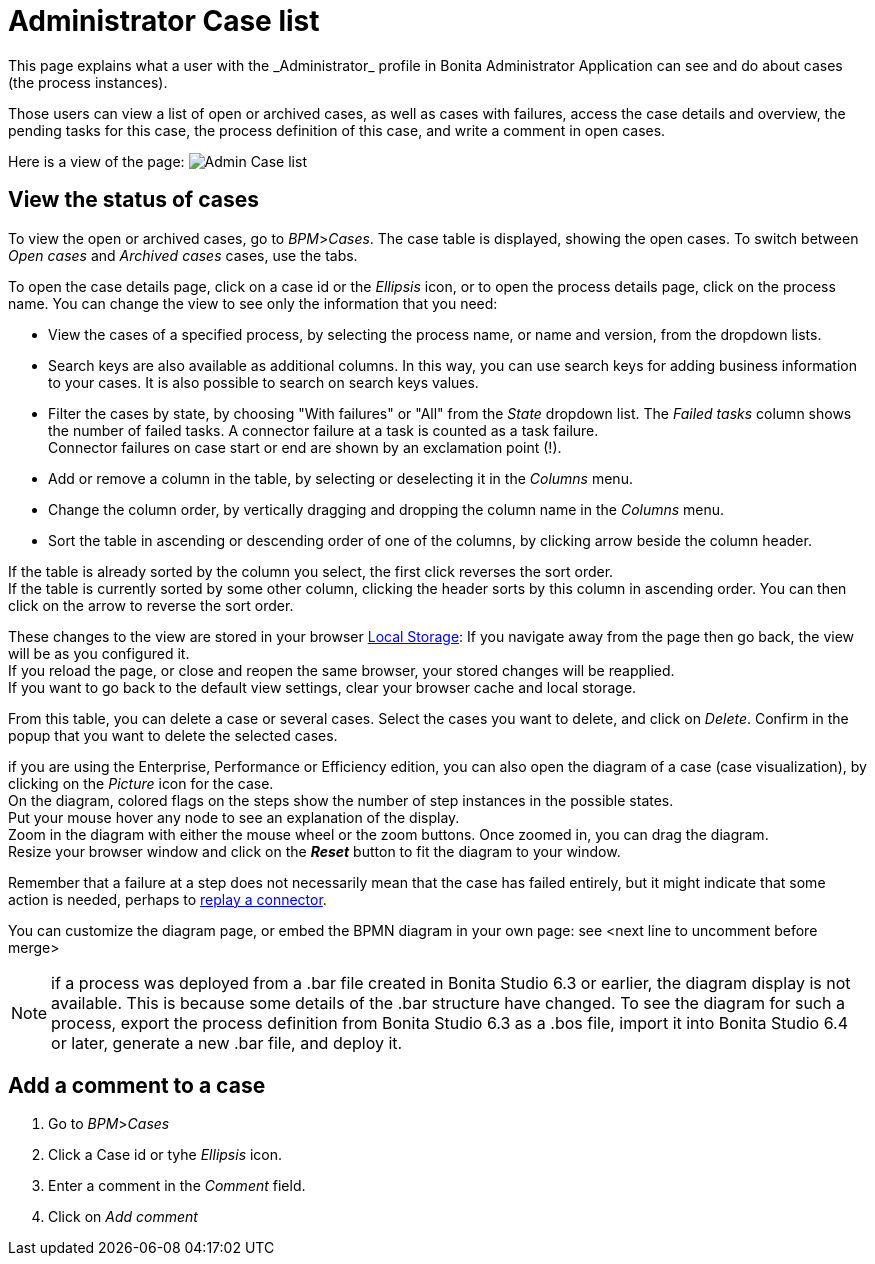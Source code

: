 = Administrator Case list
:page-aliases: ROOT:cases.adoc
:description: This page explains what a user with the _Administrator_ profile in Bonita Administrator Application can see and do about cases (the process instances).

{description}

Those users can view a list of open or archived cases, as well as cases with failures, access the case details and overview, the pending tasks for this case, the process definition of this case, and write a comment in open cases.

Here is a view of the page:
image:images/UI2021.1/admin-case-list.png[Admin Case list]
// {.img-responsive}

== View the status of cases

To view the open or archived cases, go to _BPM_>__Cases__. The case table is displayed, showing the open cases.
To switch between _Open cases_ and _Archived cases_ cases, use the tabs.

To open the case details page, click on a case id or the _Ellipsis_ icon, or to open the process details page, click on the process name.
You can change the view to see only the information that you need:

* View the cases of a specified process, by selecting the process name, or name and version, from the dropdown lists.
* Search keys are also available as additional columns. In this way, you can use search keys for adding business information to your cases. It is also possible to search on search keys values.
* Filter the cases by state, by choosing "With failures" or "All" from the _State_ dropdown list.
The _Failed tasks_ column shows the number of failed tasks. A connector failure at a task is counted as a task failure. +
Connector failures on case start or end are shown by an exclamation point (!).
* Add or remove a column in the table, by selecting or deselecting it in the _Columns_ menu.
* Change the column order, by vertically dragging and dropping the column name in the _Columns_ menu.
* Sort the table in ascending or descending order of one of the columns, by clicking arrow beside the column header.

If the table is already sorted by the column you select, the first click reverses the sort order. +
If the table is currently sorted by some other column, clicking the header sorts by this column in ascending order.
You can then click on the arrow to reverse the sort order.

These changes to the view are stored in your browser https://en.wikipedia.org/wiki/Web_storage#Local_and_session_storage[Local Storage]: If you navigate away from the page then go back, the view will be as you configured it. +
If you reload the page, or close and reopen the same browser, your stored changes will be reapplied. +
If you want to go back to the default view settings, clear your browser cache and local storage.

From this table, you can delete a case or several cases. Select the cases you want to delete, and click on _Delete_. Confirm in the popup that you want to delete the selected cases.

if you are using the Enterprise, Performance or Efficiency edition, you can also open the diagram of a case (case visualization), by clicking on the _Picture_ icon for the case. +
On the diagram, colored flags on the steps show the number of step instances in the possible states. +
Put your mouse hover any node to see an explanation of the display. +
Zoom in the diagram with either the mouse wheel or the zoom buttons. Once zoomed in, you can drag the diagram. +
Resize your browser window and click on the *_Reset_* button to fit the diagram to your window.

Remember that a failure at a step does not necessarily mean that the case has failed entirely, but it might indicate that some action is needed, perhaps to xref:ROOT:admin-application-task-list.adoc#_replay_a_failed_task[replay a connector].

You can customize the diagram page, or embed the BPMN diagram in your own page: see <next line to uncomment before merge>
//xref:ROOT:customize-display-process-monitoring.adoc[How to customize the display of process execution monitoring].

[NOTE]
====

if a process was deployed from a .bar file created in Bonita Studio 6.3 or earlier, the diagram display is not available. This is because some details of the .bar structure have changed.
To see the diagram for such a process, export the process definition from Bonita Studio 6.3 as a .bos file, import it into Bonita Studio 6.4 or later, generate a new .bar file, and deploy it.
====

== Add a comment to a case

. Go to _BPM_>__Cases__
. Click a Case id or tyhe _Ellipsis_ icon.
. Enter a comment in the _Comment_ field.
. Click on _Add comment_
